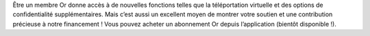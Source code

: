 Être un membre Or donne accès à de nouvelles fonctions telles que la téléportation virtuelle et des options de confidentialité supplémentaires. Mais c’est aussi un excellent moyen de montrer votre soutien et une contribution précieuse à notre financement ! Vous pouvez acheter un abonnement Or depuis l’application (bientôt disponible !).
